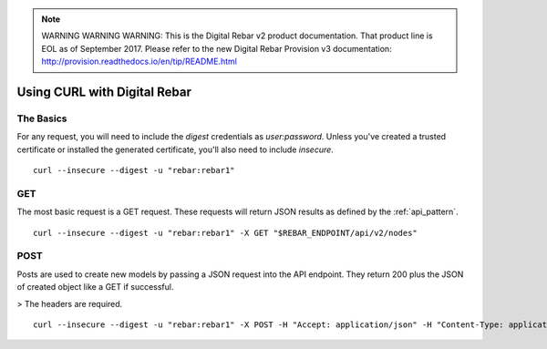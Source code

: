 
.. note:: WARNING WARNING WARNING:  This is the Digital Rebar v2 product documentation.  That product line is EOL as of September 2017.  Please refer to the new Digital Rebar Provision v3 documentation:  http:\/\/provision.readthedocs.io\/en\/tip\/README.html

.. index::
	Digital Rebar; Using CURL

Using CURL with Digital Rebar
=============================

The Basics
----------

For any request, you will need to include the `digest` credentials as `user:password`.  Unless you've created a trusted certificate or installed the generated certificate, you'll also need to include `insecure`.

::

  curl --insecure --digest -u "rebar:rebar1"


GET
---

The most basic request is a GET request.  These requests will return JSON results as defined by the :ref:`api_pattern`.

::

  curl --insecure --digest -u "rebar:rebar1" -X GET "$REBAR_ENDPOINT/api/v2/nodes"


POST
----

Posts are used to create new models by passing a JSON request into the API endpoint.  They return 200 plus the JSON of created object like a GET if successful.  

> The headers are required.

::

  curl --insecure --digest -u "rebar:rebar1" -X POST -H "Accept: application/json" -H "Content-Type: application/json" -d '{"name":"foo"}' "$REBAR_ENDPOINT/api/v2/nodes"

